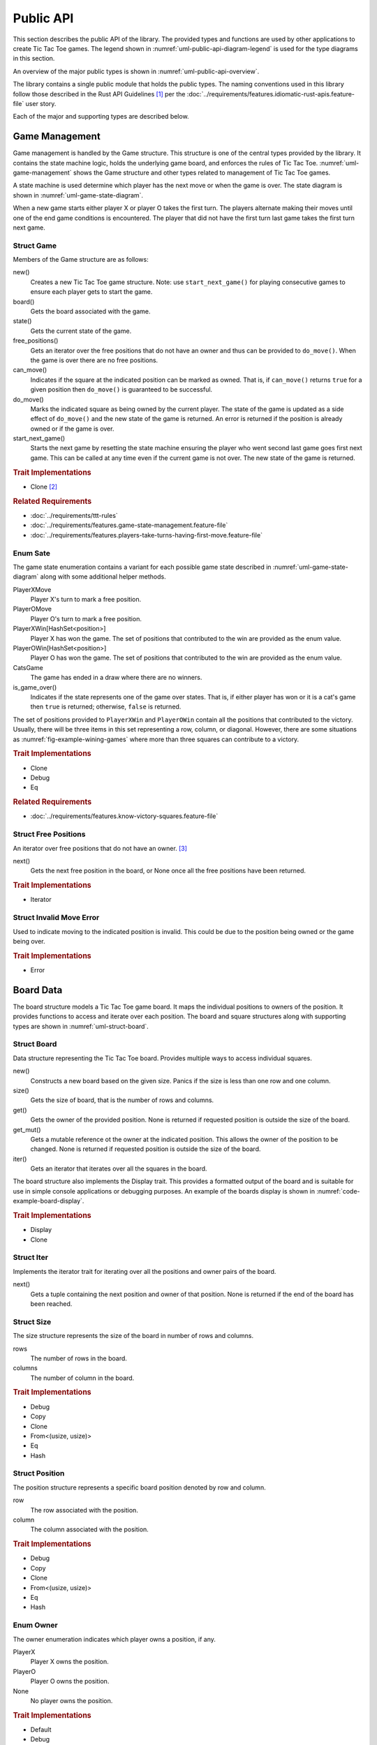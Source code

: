 .. index:: API, application programming interface

##########
Public API
##########
This section describes the public API of the library. The provided types and
functions are used by other applications to create Tic Tac Toe games. The legend
shown in :numref:`uml-public-api-diagram-legend` is used for the type diagrams
in this section.

..  _uml-public-api-diagram-legend:
..  uml::
    :caption: Legend used for the type diagrams in this section.

    hide members

    package Module {

    }
    interface Trait
    class Struct {
        +field
        +method()
    }

    enum Enum {
        EnumVariant
    }

    show Struct members
    show Enum fields

    ' Hidden links are used to help with the diagram's layout.
    Module -[hidden] Trait
    Trait -[hidden] Struct
    Struct -[hidden] Enum

An overview of the major public types is shown in :numref:`uml-public-api-overview`.

..  _uml-public-api-overview:
..  uml::
    :caption: Major public modules, structures, and other types. Note: the
        module contains additional supporting types that are not shown here.

    hide members

    package open_ttt_lib {
        enum Owner
        enum State

        Game *-- Board
        Game *-- State

        Board "1..*" *-- Position
        Board "1..*" *-- Owner
        Game <. AIOpponent
    }

The library contains a single public module that holds the public types. The
naming conventions used in this library follow those described in the Rust API
Guidelines [#RustAPIGuidelines]_ per the :doc:`../requirements/features.idiomatic-rust-apis.feature-file`
user story.

Each of the major and supporting types are described below.


.. index:: Game struct

===============
Game Management
===============
Game management is handled by the Game structure. This structure is one of the
central types provided by the library. It contains the state machine logic,
holds the underlying game board, and enforces the rules of Tic Tac Toe.
:numref:`uml-game-management` shows the Game structure and other types related
to management of Tic Tac Toe games.

..  _uml-game-management:
..  uml::
    :caption: The Game structure contains a State and a Board.

    hide empty fields
    hide empty methods

    class Game {
        +new()
        +board() -> Board
        +state() -> State
        +free_positions() -> FreePositions
        +can_move(Position) -> bool
        +do_move(Position) -> Result<State, InvalidMoveError>
        +start_next_game() -> State
    }

    enum State {
        PlayerXMove
        PlayerOMove
        PlayerXWin[HashSet<Position>]
        PlayerOWin[HashSet<Position>]
        CatsGame

        +is_game_over() -> bool
    }

    class FreePositions << Iterator >> {
        +Item: Position
        +next() -> Option<Item>
    }

    class InvalidMoveError << Error >> {

    }

    Game *-- Board
    Game *-- State
    FreePositions --[hidden] InvalidMoveError


A state machine is used determine which player has the next move or when the game
is over. The state diagram is shown in :numref:`uml-game-state-diagram`.

..  _uml-game-state-diagram:
..  uml::
    :caption: State diagram of a Tic Tac Toe game.

    hide empty description

    [*] --> PlayerXMove
    [*] --> PlayerOMove

    PlayerXMove --> PlayerOMove
    PlayerXMove --> PlayerXWin
    PlayerXMove --> CatsGame

    PlayerOMove --> PlayerXMove
    PlayerOMove --> PlayerOWin
    PlayerOMove --> CatsGame

When a new game starts either player X or player O takes the first turn.
The players alternate making their moves until one of the end game conditions is
encountered. The player that did not have the first turn last game takes the
first turn next game.

-----------
Struct Game
-----------
Members of the Game structure are as follows:

new()
    Creates a new Tic Tac Toe game structure. Note: use ``start_next_game()`` for
    playing consecutive games to ensure each player gets to start the game.

board()
    Gets the board associated with the game.

state()
    Gets the current state of the game.

free_positions()
    Gets an iterator over the free positions that do not have an owner and thus
    can be provided to ``do_move()``. When the game is over there are no free
    positions.

can_move()
    Indicates if the square at the indicated position can be marked as owned.
    That is, if ``can_move()`` returns ``true`` for a given position then
    ``do_move()`` is guaranteed to be successful.

do_move()
    Marks the indicated square as being owned by the current player. The state
    of the game is updated as a side effect of ``do_move()`` and the new state
    of the game is returned. An error is returned if the position is already
    owned or if the game is over.

start_next_game()
    Starts the next game by resetting the state machine ensuring the player who
    went second last game goes first next game. This can be called at any time
    even if the current game is not over. The new state of the game is returned.


..  rubric:: Trait Implementations

* Clone [#clonecopy]_


..  rubric:: Related Requirements

* :doc:`../requirements/ttt-rules`
* :doc:`../requirements/features.game-state-management.feature-file`
* :doc:`../requirements/features.players-take-turns-having-first-move.feature-file`


.. index:: Sate enum

---------
Enum Sate
---------
The game state enumeration contains a variant for each possible game state
described in :numref:`uml-game-state-diagram` along with some additional helper
methods.

PlayerXMove
    Player X's turn to mark a free position.

PlayerOMove
    Player O's turn to mark a free position.

PlayerXWin[HashSet<position>]
    Player X has won the game. The set of positions that contributed to the win
    are provided as the enum value.

PlayerOWin[HashSet<position>]
    Player O has won the game. The set of positions that contributed to the win
    are provided as the enum value.

CatsGame
    The game has ended in a draw where there are no winners.

is_game_over()
    Indicates if the state represents one of the game over states. That is,
    if either player has won or it is a cat's game then ``true`` is returned;
    otherwise, ``false`` is returned.

The set of positions provided to ``PlayerXWin`` and  ``PlayerOWin`` contain all
the positions that contributed to the victory. Usually, there will be three items
in this set representing a row, column, or diagonal. However, there are some
situations as :numref:`fig-example-wining-games` where more than three squares
can contribute to a victory.

..  rubric:: Trait Implementations

* Clone
* Debug
* Eq


..  rubric:: Related Requirements

* :doc:`../requirements/features.know-victory-squares.feature-file`


.. index:: FreePositions struct

---------------------
Struct Free Positions
---------------------
An iterator over free positions that do not have an owner. [#iterators]_

next()
    Gets the next free position in the board, or None once all the free positions
    have been returned.


..  rubric:: Trait Implementations

* Iterator


.. index:: InvalidMoveError struct

-------------------------
Struct Invalid Move Error
-------------------------
Used to indicate moving to the indicated position is invalid. This could be due
to the position being owned or the game being over.

..  rubric:: Trait Implementations

* Error


.. index:: Board struct

==========
Board Data
==========
The board structure models a Tic Tac Toe game board. It maps the individual
positions to owners of the position. It provides functions to access and iterate
over each position. The board and square structures along with supporting types
are shown in :numref:`uml-struct-board`.


..  _uml-struct-board:
..  uml::
    :caption: The Board structure and supporting types.

    hide empty fields
    hide empty methods

    class Board {
        +new(Size)
        +size() -> Size
        +contains(Position) -> bool
        +get(Position) -> Option<Owner>
        +get_mut(Position) -> Option<mut Owner>
        +iter() -> Iter
    }

    class Iter << Iterator >> {
        +Item: (Position, Owner)
        +next() -> Option<Item>
    }

    class Position {
        +row: i32
        +column: i32
    }

    enum Owner {
        PlayerX
        PlayerO
        None
    }

    class Size {
        +rows: i32
        +columns: i32
    }

    Board "1..*" *-- Position
    Board "1..*" *-- Owner
    Board *-- Size


------------
Struct Board
------------
Data structure representing the Tic Tac Toe board. Provides multiple ways to
access individual squares.

new()
    Constructs a new board based on the given size. Panics if the size is less
    than one row and one column.

size()
    Gets the size of board, that is the number of rows and columns.

get()
    Gets the owner of the provided position. None is returned if requested
    position is outside the size of the board.

get_mut()
    Gets a mutable reference ot the owner at the indicated position. This allows
    the owner of the position to be changed. None is returned if requested
    position is outside the size of the board.

iter()
    Gets an iterator that iterates over all the squares in the board.


The board structure also implements the Display trait. This provides a formatted
output of the board and is suitable for use in simple console applications or
debugging purposes. An example of the boards display is shown in
:numref:`code-example-board-display`.

..  _code-example-board-display:
..  code-block:: text
    :caption: Example board display output.

    +---+---+---+
    | X | O | O |
    +---+---+---+
    | O | X |   |
    +---+---+---+
    | X |   | X |
    +---+---+---+


..  rubric:: Trait Implementations

* Display
* Clone


.. index:: Iter struct

-----------
Struct Iter
-----------
Implements the iterator trait for iterating over all the positions and owner
pairs of the board.

next()
    Gets a tuple containing the next position and owner of that position. None
    is returned if the end of the board has been reached.


.. index:: Size struct

-----------
Struct Size
-----------
The size structure represents the size of the board in number of rows and columns.

rows
    The number of rows in the board.

columns
    The number of column in the board.


..  rubric:: Trait Implementations

* Debug
* Copy
* Clone
* From<(usize, usize)>
* Eq
* Hash


.. index:: Position struct

---------------
Struct Position
---------------
The position structure represents a specific board position denoted by row and
column.

row
    The row associated with the position.

column
    The column associated with the position.


..  rubric:: Trait Implementations

* Debug
* Copy
* Clone
* From<(usize, usize)>
* Eq
* Hash


.. index:: Owner enum

----------
Enum Owner
----------
The owner enumeration indicates which player owns a position, if any.

PlayerX
    Player X owns the position.

PlayerO
    Player O owns the position.

None
    No player owns the position.


..  rubric:: Trait Implementations

* Default
* Debug
* Copy
* Clone
* Eq
* Hash


.. index:: AIOpponent struct

===========
AI Opponent
===========
The AI opponent structure represents a computer controlled AI player. The AI
opponent structure is shown in :numref:`uml-struct-ai-opponent`.

..  _uml-struct-ai-opponent:
..  uml::
    :caption: AI Opponent structure.

    hide empty fields

    class AIOpponent {
        +new(mistake_probability)
        +get_move(Game) -> Option<Position>
    }


See :doc:`ai-algorithms` for details on how the AI selects a position.

..  rubric:: Member Details

new()
    Constructs a new AI opponent. The mistake probability indicates how likely
    the AI will fail to consider various situations. A value of 0.0 makes the
    AI play a perfect game. A value of 1.0 causes the AI to always pick a random
    position. Values less than 0.0 are set to 0.0 and values greater than
    1.0 are set to 1.0.

get_move()
    Gets the position the AI opponent wishes to move based on the provided game.
    None is returned if the game is over. The AI opponent never tries to select
    an invalid position, that is a position that is not free.


..  rubric:: Trait Implementations

* Debug


..  rubric:: Related Requirements

* :doc:`../requirements/features.ai-player.feature-file`
* :doc:`../requirements/features.ai-difficulty-settings.feature-file`



..  rubric:: Footnotes

..  [#RustAPIGuidelines] See the [Rust-API-Guidelines]_ for details.

..  [#clonecopy] Rust's clone and copy traits both serve to duplicate an object but
        each goes about duplication in a different manner. Copy performs an operation
        similar to ``memcpy`` where it just copies the bits of the object. Alternately,
        Clone explicitly duplicates the object giving the programmer control over
        what parts are cloned. For details see the discussion in
        `Trait std::clone::Clone <https://doc.rust-lang.org/std/clone/trait.Clone.html>`_.

..  [#iterators] Rust's standard library documentation states "Iterators are
        heavily used in idiomatic Rust code, so it's worth becoming familiar
        with them." For details see [Rust-Crate-std]_.
